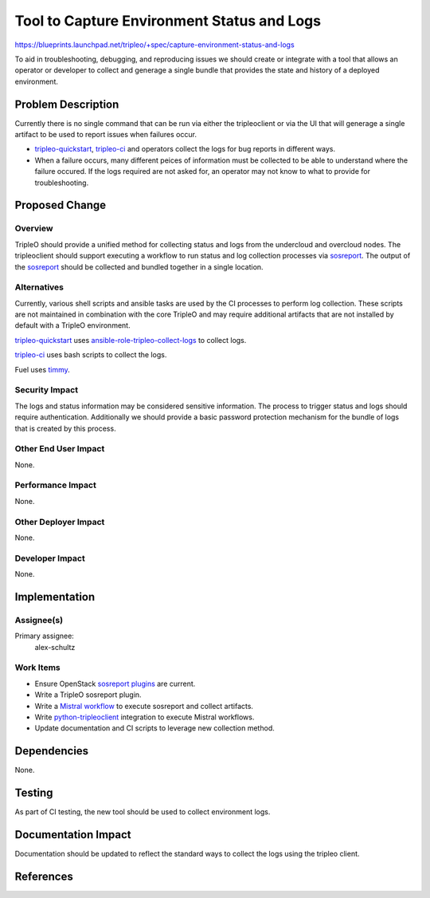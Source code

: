 ..
 This work is licensed under a Creative Commons Attribution 3.0 Unported
 License.

 http://creativecommons.org/licenses/by/3.0/legalcode

===========================================
Tool to Capture Environment Status and Logs
===========================================

https://blueprints.launchpad.net/tripleo/+spec/capture-environment-status-and-logs

To aid in troubleshooting, debugging, and reproducing issues we should create
or integrate with a tool that allows an operator or developer to collect and
generage a single bundle that provides the state and history of a deployed
environment.

Problem Description
===================

Currently there is no single command that can be run via either the
tripleoclient or via the UI that will generage a single artifact to be used
to report issues when failures occur.

* tripleo-quickstart_, tripleo-ci_ and operators collect the logs for bug
  reports in different ways.

* When a failure occurs, many different peices of information must be collected
  to be able to understand where the failure occured. If the logs required are
  not asked for, an operator may not know to what to provide for
  troubleshooting.


Proposed Change
===============

Overview
--------

TripleO should provide a unified method for collecting status and logs from the
undercloud and overcloud nodes.  The tripleoclient should support executing a
workflow to run status and log collection processes via sosreport_. The output
of the sosreport_ should be collected and bundled together in a single location.

Alternatives
------------

Currently, various shell scripts and ansible tasks are used by the CI processes
to perform log collection. These scripts are not maintained in combination with
the core TripleO and may require additional artifacts that are not installed by
default with a TripleO environment.

tripleo-quickstart_ uses ansible-role-tripleo-collect-logs_ to collect logs.

tripleo-ci_ uses bash scripts to collect the logs.

Fuel uses timmy_.

Security Impact
---------------

The logs and status information may be considered sensitive information. The
process to trigger status and logs should require authentication. Additionally
we should provide a basic password protection mechanism for the bundle of logs
that is created by this process.

Other End User Impact
---------------------

None.

Performance Impact
------------------

None.

Other Deployer Impact
---------------------

None.

Developer Impact
----------------

None.

Implementation
==============

Assignee(s)
-----------

Primary assignee:
  alex-schultz


Work Items
----------

* Ensure OpenStack `sosreport plugins`_ are current.
* Write a TripleO sosreport plugin.
* Write a `Mistral workflow`_ to execute sosreport and collect artifacts.
* Write python-tripleoclient_ integration to execute Mistral workflows.
* Update documentation and CI scripts to leverage new collection method.


Dependencies
============

None.

Testing
=======

As part of CI testing, the new tool should be used to collect environment logs.

Documentation Impact
====================

Documentation should be updated to reflect the standard ways to collect the logs
using the tripleo client.

References
==========

.. _ansible-role-tripleo-collect-logs: https://github.com/redhat-openstack/ansible-role-tripleo-collect-logs
.. _Mistral workflow: http://docs.openstack.org/developer/mistral/terminology/workflows.html
.. _python-tripleoclient: https://github.com/openstack/python-tripleoclient
.. _tripleo-ci: https://github.com/openstack-infra/tripleo-ci
.. _tripleo-quickstart: https://github.com/openstack/tripleo-quickstart
.. _sosreport: https://github.com/sosreport/sos
.. _sosreport plugins: https://github.com/sosreport/sos/tree/master/sos/plugins
.. _timmy: https://github.com/openstack/timmy

